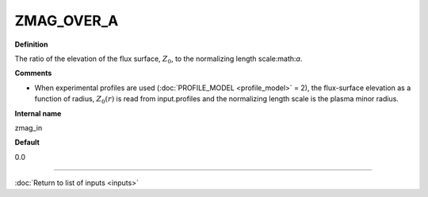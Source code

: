 ZMAG_OVER_A
-----------

**Definition**

The ratio of the elevation of the flux surface, :math:`Z_0`, to the normalizing length scale:math:`a`.

**Comments**
  
- When experimental profiles are used (:doc:`PROFILE_MODEL <profile_model>` = 2), the flux-surface elevation as a function of radius, :math:`Z_0(r)` is read from input.profiles and the normalizing length scale is the plasma minor radius.

**Internal name**
  
zmag_in

**Default**

0.0

----

:doc:`Return to list of inputs <inputs>`
